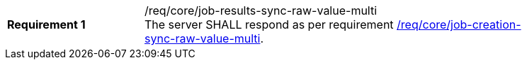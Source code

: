[[req_core_job-results-sync-raw-value-multi]]
[width="90%",cols="2,6a"]
|===
|*Requirement {counter:req-id}* |/req/core/job-results-sync-raw-value-multi +
The server SHALL respond as per requirement <<req_core_job-creation-sync-raw-value-multi,/req/core/job-creation-sync-raw-value-multi>>.
|===
